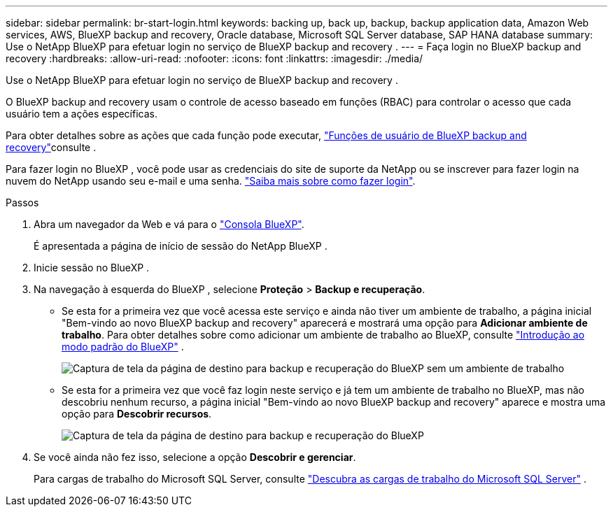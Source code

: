 ---
sidebar: sidebar 
permalink: br-start-login.html 
keywords: backing up, back up, backup, backup application data, Amazon Web services, AWS, BlueXP backup and recovery, Oracle database, Microsoft SQL Server database, SAP HANA database 
summary: Use o NetApp BlueXP para efetuar login no serviço de BlueXP backup and recovery . 
---
= Faça login no BlueXP backup and recovery
:hardbreaks:
:allow-uri-read: 
:nofooter: 
:icons: font
:linkattrs: 
:imagesdir: ./media/


[role="lead"]
Use o NetApp BlueXP para efetuar login no serviço de BlueXP backup and recovery .

O BlueXP backup and recovery usam o controle de acesso baseado em funções (RBAC) para controlar o acesso que cada usuário tem a ações específicas.

Para obter detalhes sobre as ações que cada função pode executar, link:reference-roles.html["Funções de usuário de BlueXP backup and recovery"]consulte .

Para fazer login no BlueXP , você pode usar as credenciais do site de suporte da NetApp ou se inscrever para fazer login na nuvem do NetApp usando seu e-mail e uma senha. https://docs.netapp.com/us-en/bluexp-setup-admin/task-logging-in.html["Saiba mais sobre como fazer login"^].

.Passos
. Abra um navegador da Web e vá para o https://console.bluexp.netapp.com/["Consola BlueXP"^].
+
É apresentada a página de início de sessão do NetApp BlueXP .

. Inicie sessão no BlueXP .
. Na navegação à esquerda do BlueXP , selecione *Proteção* > *Backup e recuperação*.
+
** Se esta for a primeira vez que você acessa este serviço e ainda não tiver um ambiente de trabalho, a página inicial "Bem-vindo ao novo BlueXP backup and recovery" aparecerá e mostrará uma opção para *Adicionar ambiente de trabalho*. Para obter detalhes sobre como adicionar um ambiente de trabalho ao BlueXP, consulte  https://docs.netapp.com/us-en/bluexp-setup-admin/task-quick-start-standard-mode.html["Introdução ao modo padrão do BlueXP"^] .
+
image:screen-br-landing-no-we.png["Captura de tela da página de destino para backup e recuperação do BlueXP sem um ambiente de trabalho"]

** Se esta for a primeira vez que você faz login neste serviço e já tem um ambiente de trabalho no BlueXP, mas não descobriu nenhum recurso, a página inicial "Bem-vindo ao novo BlueXP backup and recovery" aparece e mostra uma opção para *Descobrir recursos*.
+
image:screen-br-landing-unified.png["Captura de tela da página de destino para backup e recuperação do BlueXP"]



. Se você ainda não fez isso, selecione a opção *Descobrir e gerenciar*.
+
Para cargas de trabalho do Microsoft SQL Server, consulte link:br-start-discover.html["Descubra as cargas de trabalho do Microsoft SQL Server"] .



